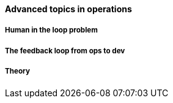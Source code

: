 ==== Advanced topics in operations

===== Human in the loop problem

===== The feedback loop from ops to dev

===== Theory
